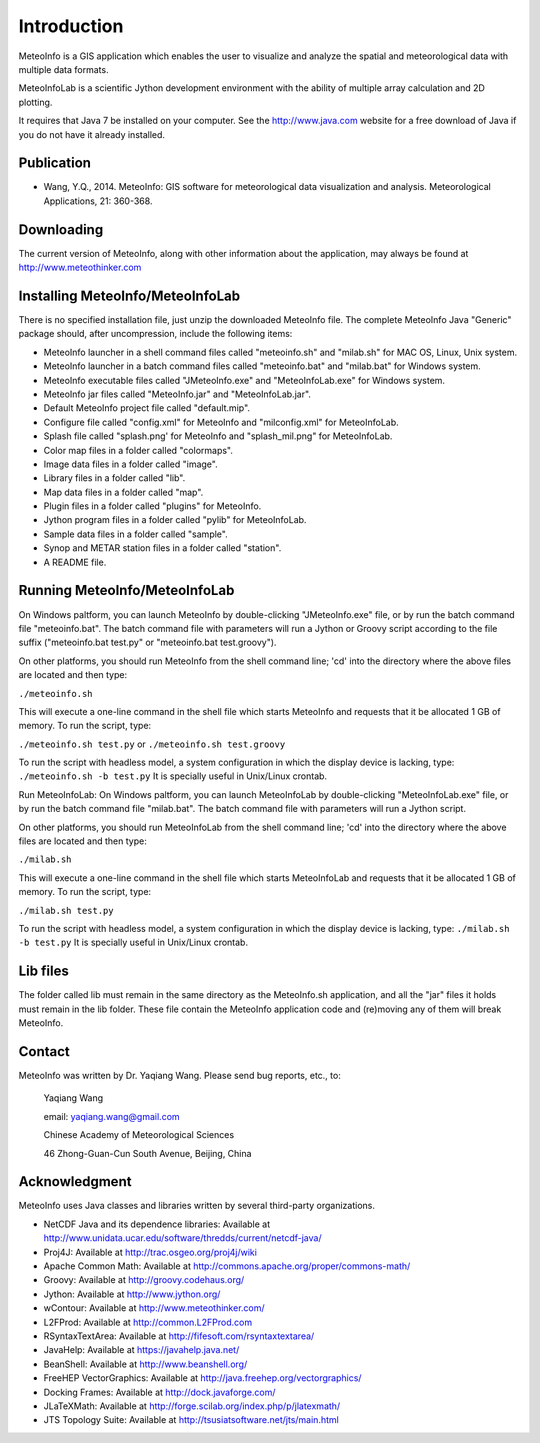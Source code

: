 .. _docs-instroduction:


*******************
Introduction
*******************

MeteoInfo is a GIS application which enables the user to visualize and analyze
the spatial and meteorological data with multiple data formats.
  
MeteoInfoLab is a scientific Jython development environment with the ability of 
multiple array calculation and 2D plotting.

It requires that Java 7 be installed on your computer. See the
http://www.java.com website for a free download of Java if you do not have it
already installed.
  
Publication
======================
  
- Wang, Y.Q., 2014. MeteoInfo: GIS software for meteorological data visualization and analysis. Meteorological Applications, 21: 360-368.
  
Downloading
======================

The current version of MeteoInfo, along with other information about the
application, may always be found at http://www.meteothinker.com

Installing MeteoInfo/MeteoInfoLab
==============================================

There is no specified installation file, just unzip the downloaded MeteoInfo file. The 
complete MeteoInfo Java "Generic" package should, after uncompression, include
the following items:
  
- MeteoInfo launcher in a shell command files called "meteoinfo.sh" and "milab.sh" for MAC OS, Linux, Unix system.
- MeteoInfo launcher in a batch command files called "meteoinfo.bat" and "milab.bat" for Windows system.
- MeteoInfo executable files called "JMeteoInfo.exe" and "MeteoInfoLab.exe" for Windows system.
- MeteoInfo jar files called "MeteoInfo.jar" and "MeteoInfoLab.jar".
- Default MeteoInfo project file called "default.mip".
- Configure file called "config.xml" for MeteoInfo and "milconfig.xml" for MeteoInfoLab.
- Splash file called "splash.png' for MeteoInfo and "splash_mil.png" for MeteoInfoLab.
- Color map files in a folder called "colormaps".
- Image data files in a folder called "image".
- Library files in a folder called "lib".
- Map data files in a folder called "map".
- Plugin files in a folder called "plugins" for MeteoInfo.
- Jython program files in a folder called "pylib" for MeteoInfoLab.
- Sample data files in a folder called "sample".
- Synop and METAR station files in a folder called "station".
- A README file.

Running MeteoInfo/MeteoInfoLab
============================

On Windows paltform, you can launch MeteoInfo by double-clicking "JMeteoInfo.exe" file, 
or by run the batch command file "meteoinfo.bat". The batch command file with parameters will
run a Jython or Groovy script according to the file suffix ("meteoinfo.bat test.py" or "meteoinfo.bat test.groovy").

On other platforms, you should run MeteoInfo from the shell command line; 'cd' into
the directory where the above files are located and then type:

``./meteoinfo.sh``

This will execute a one-line command in the shell file which starts
MeteoInfo and requests that it be allocated 1 GB of memory. To run the script, type:

``./meteoinfo.sh test.py``
or 
``./meteoinfo.sh test.groovy``

To run the script with headless model, a system configuration in which the display device is lacking, type:
``./meteoinfo.sh -b test.py``
It is specially useful in Unix/Linux crontab.

Run MeteoInfoLab:
On Windows paltform, you can launch MeteoInfoLab by double-clicking "MeteoInfoLab.exe" file, 
or by run the batch command file "milab.bat". The batch command file with parameters will
run a Jython script.

On other platforms, you should run MeteoInfoLab from the shell command line; 'cd' into
the directory where the above files are located and then type:

``./milab.sh``

This will execute a one-line command in the shell file which starts
MeteoInfoLab and requests that it be allocated 1 GB of memory. To run the script, type:

``./milab.sh test.py``

To run the script with headless model, a system configuration in which the display device is lacking, type:
``./milab.sh -b test.py``
It is specially useful in Unix/Linux crontab.

Lib files
======================

The folder called lib must remain in the same directory as the
MeteoInfo.sh application, and all the "jar" files it holds must remain
in the lib folder. These file contain the MeteoInfo application code
and (re)moving any of them will break MeteoInfo.

Contact
===================

MeteoInfo was written by Dr. Yaqiang Wang. 
Please send bug reports, etc., to:
  
  Yaqiang Wang
  
  email: yaqiang.wang@gmail.com
  
  Chinese Academy of Meteorological Sciences
  
  46 Zhong-Guan-Cun South Avenue, Beijing, China


Acknowledgment
=====================

MeteoInfo uses Java classes and libraries written by several third-party organizations.

- NetCDF Java and its dependence libraries: Available at http://www.unidata.ucar.edu/software/thredds/current/netcdf-java/
- Proj4J: Available at http://trac.osgeo.org/proj4j/wiki
- Apache Common Math: Available at http://commons.apache.org/proper/commons-math/
- Groovy: Available at http://groovy.codehaus.org/
- Jython: Available at http://www.jython.org/
- wContour: Available at http://www.meteothinker.com/
- L2FProd: Available at http://common.L2FProd.com
- RSyntaxTextArea: Available at http://fifesoft.com/rsyntaxtextarea/
- JavaHelp: Available at https://javahelp.java.net/
- BeanShell: Available at http://www.beanshell.org/
- FreeHEP VectorGraphics: Available at http://java.freehep.org/vectorgraphics/
- Docking Frames: Available at http://dock.javaforge.com/
- JLaTeXMath: Available at http://forge.scilab.org/index.php/p/jlatexmath/
- JTS Topology Suite: Available at http://tsusiatsoftware.net/jts/main.html